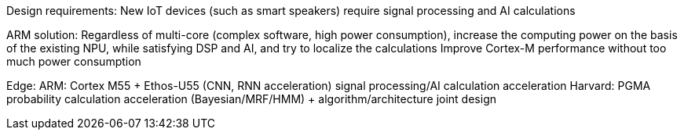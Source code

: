 
Design requirements:
New IoT devices (such as smart speakers) require signal processing and AI calculations

ARM solution:
Regardless of multi-core (complex software, high power consumption), increase the computing power on the basis of the existing NPU, while satisfying DSP and AI, and try to localize the calculations
Improve Cortex-M performance without too much power consumption





Edge:
ARM: Cortex M55 + Ethos-U55 (CNN, RNN acceleration) signal processing/AI calculation acceleration
Harvard: PGMA probability calculation acceleration (Bayesian/MRF/HMM) + algorithm/architecture joint design
